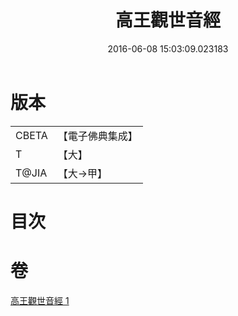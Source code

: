 #+TITLE: 高王觀世音經 
#+DATE: 2016-06-08 15:03:09.023183

* 版本
 |     CBETA|【電子佛典集成】|
 |         T|【大】     |
 |     T@JIA|【大→甲】   |

* 目次

* 卷
[[file:KR6u0034_001.txt][高王觀世音經 1]]


